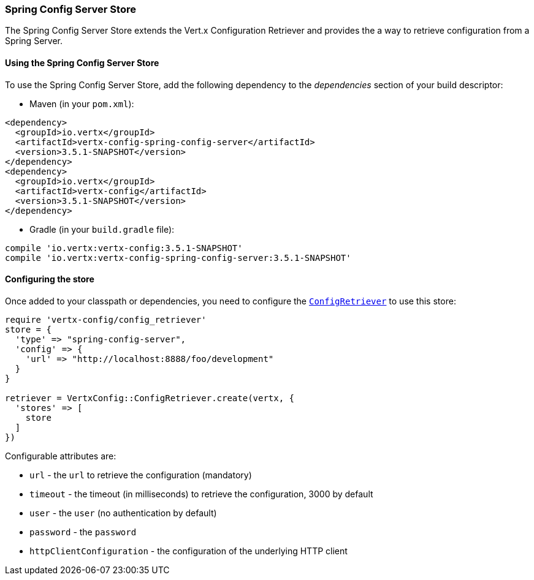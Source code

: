 === Spring Config Server Store

The Spring Config Server Store extends the Vert.x Configuration Retriever and provides the
a way to retrieve configuration from a Spring Server.

==== Using the Spring Config Server Store

To use the Spring Config Server Store, add the following dependency to the
_dependencies_ section of your build descriptor:

* Maven (in your `pom.xml`):

[source,xml,subs="+attributes"]
----
<dependency>
  <groupId>io.vertx</groupId>
  <artifactId>vertx-config-spring-config-server</artifactId>
  <version>3.5.1-SNAPSHOT</version>
</dependency>
<dependency>
  <groupId>io.vertx</groupId>
  <artifactId>vertx-config</artifactId>
  <version>3.5.1-SNAPSHOT</version>
</dependency>
----

* Gradle (in your `build.gradle` file):

[source,groovy,subs="+attributes"]
----
compile 'io.vertx:vertx-config:3.5.1-SNAPSHOT'
compile 'io.vertx:vertx-config-spring-config-server:3.5.1-SNAPSHOT'
----

==== Configuring the store

Once added to your classpath or dependencies, you need to configure the
`link:../../yardoc/VertxConfig/ConfigRetriever.html[ConfigRetriever]` to use this store:

[source, ruby]
----
require 'vertx-config/config_retriever'
store = {
  'type' => "spring-config-server",
  'config' => {
    'url' => "http://localhost:8888/foo/development"
  }
}

retriever = VertxConfig::ConfigRetriever.create(vertx, {
  'stores' => [
    store
  ]
})

----


Configurable attributes are:

* `url` - the `url` to retrieve the configuration (mandatory)
* `timeout` - the timeout (in milliseconds) to retrieve the configuration, 3000 by default
* `user` - the `user` (no authentication by default)
* `password` - the `password`
* `httpClientConfiguration` - the configuration of the underlying HTTP client